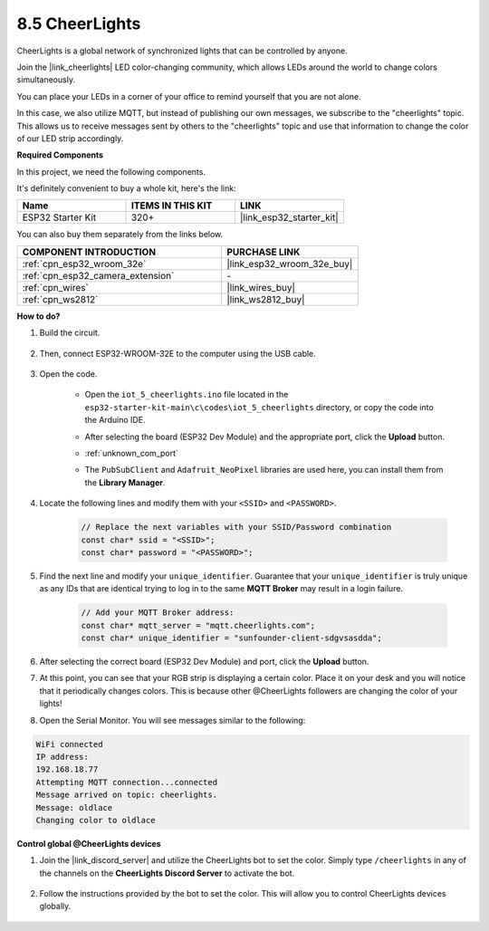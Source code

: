 .. _iot_cheerlights:


8.5 CheerLights
===============================
CheerLights is a global network of synchronized lights that can be controlled by anyone.

Join the |link_cheerlights| LED color-changing community, which allows LEDs around the world to change colors simultaneously.

You can place your LEDs in a corner of your office to remind yourself that you are not alone.

In this case, we also utilize MQTT, but instead of publishing our own messages, we subscribe to the "cheerlights" topic. This allows us to receive messages sent by others to the "cheerlights" topic and use that information to change the color of our LED strip accordingly.

**Required Components**

In this project, we need the following components. 

It's definitely convenient to buy a whole kit, here's the link: 

.. list-table::
    :widths: 20 20 20
    :header-rows: 1

    *   - Name	
        - ITEMS IN THIS KIT
        - LINK
    *   - ESP32 Starter Kit
        - 320+
        - |link_esp32_starter_kit|

You can also buy them separately from the links below.

.. list-table::
    :widths: 30 20
    :header-rows: 1

    *   - COMPONENT INTRODUCTION
        - PURCHASE LINK

    *   - :ref:`cpn_esp32_wroom_32e`
        - |link_esp32_wroom_32e_buy|
    *   - :ref:`cpn_esp32_camera_extension`
        - \-
    *   - :ref:`cpn_wires`
        - |link_wires_buy|
    *   - :ref:`cpn_ws2812`
        - |link_ws2812_buy|


**How to do?**

#. Build the circuit.

    .. image:: ../../img/wiring/iot_5_cheerlight_bb.png

#. Then, connect ESP32-WROOM-32E to the computer using the USB cable.

    .. image:: ../../img/plugin_esp32.png

#. Open the code.

    * Open the ``iot_5_cheerlights.ino`` file located in the ``esp32-starter-kit-main\c\codes\iot_5_cheerlights`` directory, or copy the code into the Arduino IDE.
    * After selecting the board (ESP32 Dev Module) and the appropriate port, click the **Upload** button.
    * :ref:`unknown_com_port`
    * The ``PubSubClient`` and ``Adafruit_NeoPixel`` libraries are used here, you can install them from the **Library Manager**.

        .. image:: img/mqtt_lib.png

    .. raw:: html

        <iframe src=https://create.arduino.cc/editor/sunfounder01/4fc7b0ff-db8e-4bf3-ad34-d68c1857794b/preview?embed style="height:510px;width:100%;margin:10px 0" frameborder=0></iframe>

#. Locate the following lines and modify them with your ``<SSID>`` and ``<PASSWORD>``.

    .. code-block::  Arduino

        // Replace the next variables with your SSID/Password combination
        const char* ssid = "<SSID>";
        const char* password = "<PASSWORD>";

#. Find the next line and modify your ``unique_identifier``. Guarantee that your ``unique_identifier`` is truly unique as any IDs that are identical trying to log in to the same **MQTT Broker** may result in a login failure.

    .. code-block::  Arduino

        // Add your MQTT Broker address:
        const char* mqtt_server = "mqtt.cheerlights.com";
        const char* unique_identifier = "sunfounder-client-sdgvsasdda";    

#. After selecting the correct board (ESP32 Dev Module) and port, click the **Upload** button.

#. At this point, you can see that your RGB strip is displaying a certain color. Place it on your desk and you will notice that it periodically changes colors. This is because other @CheerLights followers are changing the color of your lights!

#. Open the Serial Monitor. You will see messages similar to the following:

.. code-block:: 
  
    WiFi connected
    IP address: 
    192.168.18.77
    Attempting MQTT connection...connected
    Message arrived on topic: cheerlights. 
    Message: oldlace
    Changing color to oldlace

**Control global @CheerLights devices**

#. Join the |link_discord_server| and utilize the CheerLights bot to set the color. Simply type ``/cheerlights`` in any of the channels on the **CheerLights Discord Server** to activate the bot.

    .. image:: img/sp230511_163558.png

#. Follow the instructions provided by the bot to set the color. This will allow you to control CheerLights devices globally.

    .. image:: img/sp230511_163849.png